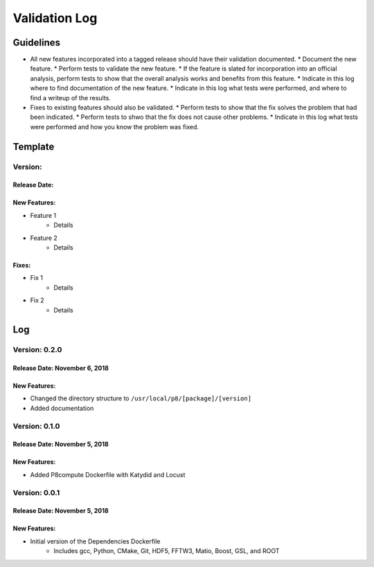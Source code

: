 Validation Log
==============

Guidelines
----------

* All new features incorporated into a tagged release should have their validation documented.
  * Document the new feature.
  * Perform tests to validate the new feature.
  * If the feature is slated for incorporation into an official analysis, perform tests to show that the overall analysis works and benefits from this feature.
  * Indicate in this log where to find documentation of the new feature.
  * Indicate in this log what tests were performed, and where to find a writeup of the results.
* Fixes to existing features should also be validated.
  * Perform tests to show that the fix solves the problem that had been indicated.
  * Perform tests to shwo that the fix does not cause other problems.
  * Indicate in this log what tests were performed and how you know the problem was fixed.
  
Template
--------

Version: 
~~~~~~~~

Release Date: 
'''''''''''''

New Features:
'''''''''''''

* Feature 1
    * Details
* Feature 2
    * Details
  
Fixes:
''''''

* Fix 1
    * Details
* Fix 2
    * Details
  
Log
---

Version: 0.2.0
~~~~~~~~~~~~~~

Release Date: November 6, 2018
''''''''''''''''''''''''''''''

New Features:
'''''''''''''

* Changed the directory structure to ``/usr/local/p8/[package]/[version]``
* Added documentation


Version: 0.1.0
~~~~~~~~~~~~~~

Release Date: November 5, 2018
''''''''''''''''''''''''''''''

New Features:
'''''''''''''

* Added P8compute Dockerfile with Katydid and Locust


Version: 0.0.1
~~~~~~~~~~~~~~

Release Date: November 5, 2018
''''''''''''''''''''''''''''''

New Features:
'''''''''''''

* Initial version of the Dependencies Dockerfile
    * Includes gcc, Python, CMake, Git, HDF5, FFTW3, Matio, Boost, GSL, and ROOT
    